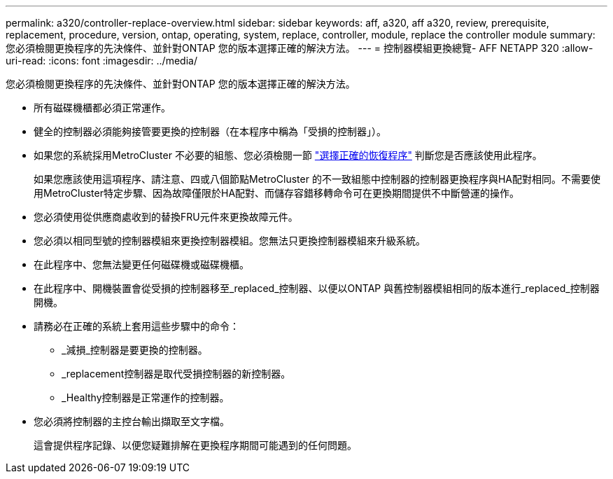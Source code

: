 ---
permalink: a320/controller-replace-overview.html 
sidebar: sidebar 
keywords: aff, a320, aff a320, review, prerequisite, replacement, procedure, version, ontap, operating, system, replace, controller, module, replace the controller module 
summary: 您必須檢閱更換程序的先決條件、並針對ONTAP 您的版本選擇正確的解決方法。 
---
= 控制器模組更換總覽- AFF NETAPP 320
:allow-uri-read: 
:icons: font
:imagesdir: ../media/


[role="lead"]
您必須檢閱更換程序的先決條件、並針對ONTAP 您的版本選擇正確的解決方法。

* 所有磁碟機櫃都必須正常運作。
* 健全的控制器必須能夠接管要更換的控制器（在本程序中稱為「受損的控制器」）。
* 如果您的系統採用MetroCluster 不必要的組態、您必須檢閱一節 https://docs.netapp.com/us-en/ontap-metrocluster/disaster-recovery/concept_choosing_the_correct_recovery_procedure_parent_concept.html["選擇正確的恢復程序"] 判斷您是否應該使用此程序。
+
如果您應該使用這項程序、請注意、四或八個節點MetroCluster 的不一致組態中控制器的控制器更換程序與HA配對相同。不需要使用MetroCluster特定步驟、因為故障僅限於HA配對、而儲存容錯移轉命令可在更換期間提供不中斷營運的操作。

* 您必須使用從供應商處收到的替換FRU元件來更換故障元件。
* 您必須以相同型號的控制器模組來更換控制器模組。您無法只更換控制器模組來升級系統。
* 在此程序中、您無法變更任何磁碟機或磁碟機櫃。
* 在此程序中、開機裝置會從受損的控制器移至_replaced_控制器、以便以ONTAP 與舊控制器模組相同的版本進行_replaced_控制器開機。
* 請務必在正確的系統上套用這些步驟中的命令：
+
** _減損_控制器是要更換的控制器。
** _replacement控制器是取代受損控制器的新控制器。
** _Healthy控制器是正常運作的控制器。


* 您必須將控制器的主控台輸出擷取至文字檔。
+
這會提供程序記錄、以便您疑難排解在更換程序期間可能遇到的任何問題。


